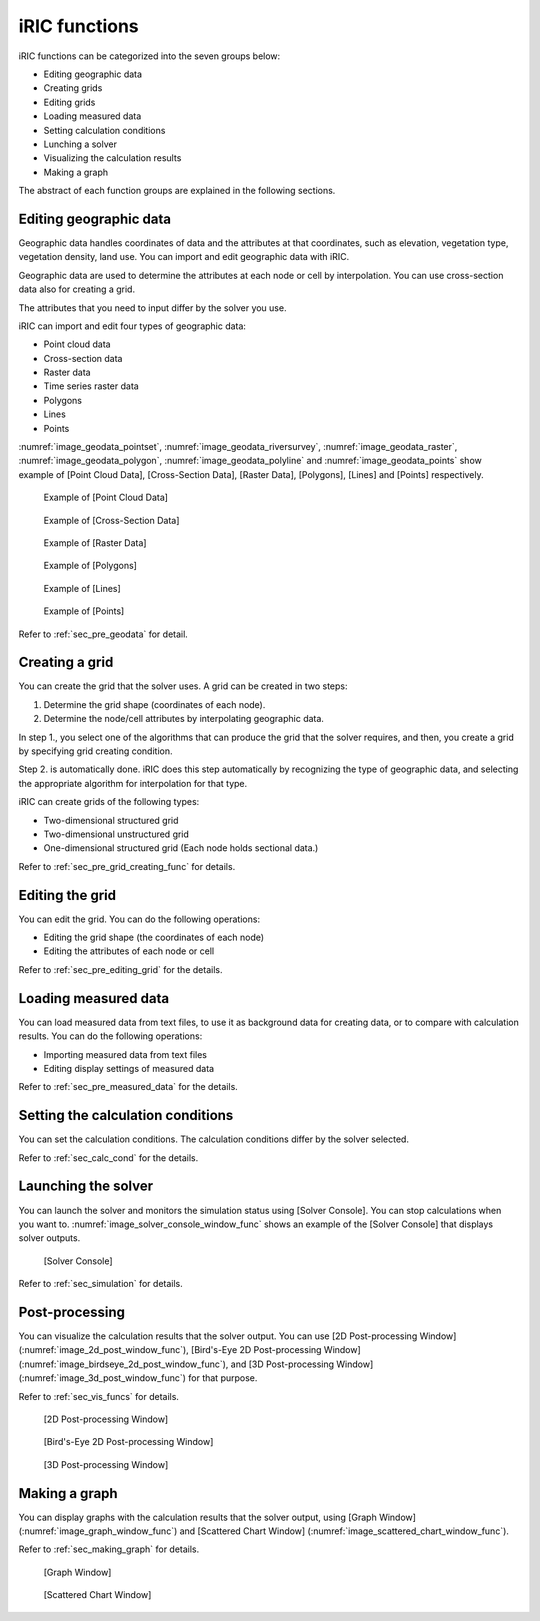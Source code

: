 iRIC functions
=================

iRIC functions can be categorized into the seven groups below:

-  Editing geographic data
-  Creating grids
-  Editing grids
-  Loading measured data
-  Setting calculation conditions
-  Lunching a solver
-  Visualizing the calculation results
-  Making a graph

The abstract of each function groups are explained in the following
sections.

.. _sec_abst_edit_geo_data:

Editing geographic data
------------------------

Geographic data handles coordinates of data and the attributes at that
coordinates, such as elevation, vegetation type, vegetation density,
land use. You can import and edit geographic data with iRIC.

Geographic data are used to determine the attributes at each node or
cell by interpolation. You can use cross-section data also for creating a
grid.

The attributes that you need to input differ by the solver you use.

iRIC can import and edit four types of geographic data:

- Point cloud data
- Cross-section data
- Raster data
- Time series raster data
- Polygons
- Lines
- Points

:numref:`image_geodata_pointset`,
:numref:`image_geodata_riversurvey`,
:numref:`image_geodata_raster`,
:numref:`image_geodata_polygon`,
:numref:`image_geodata_polyline` and
:numref:`image_geodata_points`
show example of
[Point Cloud Data], [Cross-Section Data], [Raster Data], [Polygons], [Lines] and [Points] respectively.

.. _image_geodata_pointset:

.. figure:: images/geodata_pointset.png
   :width: 200pt

   Example of [Point Cloud Data]

.. _image_geodata_riversurvey:

.. figure:: images/geodata_riversurvey.png
   :width: 200pt

   Example of [Cross-Section Data]

.. _image_geodata_raster:

.. figure:: images/geodata_raster.png
   :width: 300pt

   Example of [Raster Data]

.. _image_geodata_polygon:

.. figure:: images/geodata_polygon.png
   :width: 180pt

   Example of [Polygons]

.. _image_geodata_polyline:

.. figure:: images/geodata_polyline.png
   :width: 160pt

   Example of [Lines]

.. _image_geodata_points:

.. figure:: images/geodata_points.png
   :width: 160pt

   Example of [Points]

Refer to :ref:`sec_pre_geodata` for detail.

.. _sec_abst_create_grid:

Creating a grid
-----------------

You can create the grid that the solver uses. A grid can be created in
two steps:

1. Determine the grid shape (coordinates of each node).
2. Determine the node/cell attributes by interpolating geographic data.

In step 1., you select one of the algorithms that can produce the grid
that the solver requires, and then, you create a grid by specifying grid
creating condition.

Step 2. is automatically done. iRIC does this step automatically by
recognizing the type of geographic data, and selecting
the appropriate algorithm for interpolation for that type.

iRIC can create grids of the following types:

-  Two-dimensional structured grid
-  Two-dimensional unstructured grid
-  One-dimensional structured grid (Each node holds sectional data.)

Refer to :ref:`sec_pre_grid_creating_func` for details.

Editing the grid
-------------------
You can edit the grid. You can do the following operations:

-  Editing the grid shape (the coordinates of each node)
-  Editing the attributes of each node or cell

Refer to :ref:`sec_pre_editing_grid` for the details.

.. _sec_abst_load_measured_data:

Loading measured data
--------------------------

You can load measured data from text files, to use it as background data
for creating data, or to compare with calculation results. You can do
the following operations:

-  Importing measured data from text files
-  Editing display settings of measured data

Refer to :ref:`sec_pre_measured_data` for the details.

Setting the calculation conditions
------------------------------------

You can set the calculation conditions. The calculation conditions
differ by the solver selected.

Refer to :ref:`sec_calc_cond` for the details.

Launching the solver
---------------------

You can launch the solver and monitors the simulation status using
[Solver Console]. You can stop calculations when you want to.
:numref:`image_solver_console_window_func` shows an
example of the [Solver Console] that displays solver outputs.

.. _image_solver_console_window_func:

.. figure:: images/solver_console_window.png
   :width: 180pt

   [Solver Console]

Refer to :ref:`sec_simulation` for details.

Post-processing
----------------

You can visualize the calculation results that the solver output. You
can use [2D Post-processing Window] (:numref:`image_2d_post_window_func`),
[Bird's-Eye 2D Post-processing Window] (:numref:`image_birdseye_2d_post_window_func`),
and [3D Post-processing Window] (:numref:`image_3d_post_window_func`) for that purpose.

Refer to :ref:`sec_vis_funcs` for details.

.. _image_2d_post_window_func:

.. figure:: images/2d_post_window.png
   :width: 280pt

   [2D Post-processing Window]

.. _image_birdseye_2d_post_window_func:

.. figure:: images/birdseye_2d_post_window.png
   :width: 280pt

   [Bird's-Eye 2D Post-processing Window]

.. _image_3d_post_window_func:

.. figure:: images/3d_post_window.png
   :width: 280pt

   [3D Post-processing Window]

Making a graph
----------------

You can display graphs with the calculation results that the solver
output, using [Graph Window] (:numref:`image_graph_window_func`) and
[Scattered Chart Window] (:numref:`image_scattered_chart_window_func`).

Refer to :ref:`sec_making_graph` for details.

.. _image_graph_window_func:

.. figure:: images/graph_window.png
   :width: 280pt

   [Graph Window]

.. _image_scattered_chart_window_func:

.. figure:: images/scattered_chart_window.png
   :width: 280pt

   [Scattered Chart Window]
